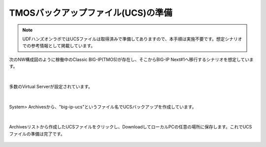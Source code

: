 TMOSバックアップファイル(UCS)の準備
======================================

.. note::
   UDFハンズオンラボではUCSファイルは取得済みで準備してありますので、本手順は実施不要です。想定シナリオでの参考情報として掲載しています。

次のNW構成図のように稼働中のClassic BIG-IP(TMOS)が存在し、そこからBIG-IP Next#1へ移行するシナリオを想定しています。

.. figure:: images/c10-m1-1.png
   :scale: 50%
   :align: center


|
多数のVirtual Serverが設定されています。

.. figure:: images/c10-m1-2.png
   :scale: 50%
   :align: center


|
System> Archivesから、"big-ip-ucs"というファイル名でUCSバックアップを作成しています。

.. figure:: images/c10-m1-3.png
   :scale: 50%
   :align: center


|
Archivesリストから作成したUCSファイルをクリックし、DownloadしてローカルPCの任意の場所に保存します。これでUCSファイルの準備は完了です。

.. figure:: images/c10-m1-4.png
   :scale: 50%
   :align: center


